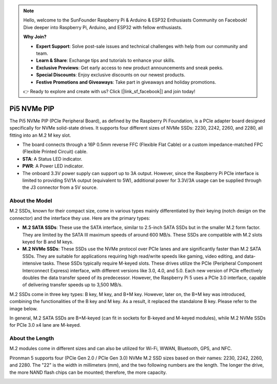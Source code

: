 .. note::

    Hello, welcome to the SunFounder Raspberry Pi & Arduino & ESP32 Enthusiasts Community on Facebook! Dive deeper into Raspberry Pi, Arduino, and ESP32 with fellow enthusiasts.

    **Why Join?**

    - **Expert Support**: Solve post-sale issues and technical challenges with help from our community and team.
    - **Learn & Share**: Exchange tips and tutorials to enhance your skills.
    - **Exclusive Previews**: Get early access to new product announcements and sneak peeks.
    - **Special Discounts**: Enjoy exclusive discounts on our newest products.
    - **Festive Promotions and Giveaways**: Take part in giveaways and holiday promotions.

    👉 Ready to explore and create with us? Click [|link_sf_facebook|] and join today!

Pi5 NVMe PIP
=================

The Pi5 NVMe PIP (PCIe Peripheral Board), as defined by the Raspberry Pi Foundation, is a PCIe adapter board designed specifically for NVMe solid-state drives. It supports four different sizes of NVMe SSDs: 2230, 2242, 2260, and 2280, all fitting into an M.2 M key slot.

.. image:: img/nvme_pip.jpeg

* The board connects through a 16P 0.5mm reverse FFC (Flexible Flat Cable) or a custom impedance-matched FPC (Flexible Printed Circuit) cable.
* **STA**: A Status LED indicator.
* **PWR**: A Power LED indicator.
* The onboard 3.3V power supply can support up to 3A output. However, since the Raspberry Pi PCIe interface is limited to providing 5V/1A output (equivalent to 5W), additional power for 3.3V/3A usage can be supplied through the J3 connector from a 5V source.


About the Model
---------------------------

M.2 SSDs, known for their compact size, come in various types mainly differentiated by their keying (notch design on the connector) and the interface they use. Here are the primary types:

* **M.2 SATA SSDs**: These use the SATA interface, similar to 2.5-inch SATA SSDs but in the smaller M.2 form factor. They are limited by the SATA III maximum speeds of around 600 MB/s. These SSDs are compatible with M.2 slots keyed for B and M keys.
* **M.2 NVMe SSDs**: These SSDs use the NVMe protocol over PCIe lanes and are significantly faster than M.2 SATA SSDs. They are suitable for applications requiring high read/write speeds like gaming, video editing, and data-intensive tasks. These SSDs typically require M-keyed slots. These drives utilize the PCIe (Peripheral Component Interconnect Express) interface, with different versions like 3.0, 4.0, and 5.0. Each new version of PCIe effectively doubles the data transfer speed of its predecessor. However, the Raspberry Pi 5 uses a PCIe 3.0 interface, capable of delivering transfer speeds up to 3,500 MB/s. 

M.2 SSDs come in three key types: B key, M key, and B+M key. However, later on, the B+M key was introduced, combining the functionalities of the B key and M key. As a result, it replaced the standalone B key. Please refer to the image below.

.. image:: img/ssd_key.png


In general, M.2 SATA SSDs are B+M-keyed (can fit in sockets for B-keyed and M-keyed modules), while M.2 NVMe SSDs for PCIe 3.0 x4 lane are M-keyed.

.. image:: img/ssd_model2.png

About the Length
-----------------------

M.2 modules come in different sizes and can also be utilized for Wi-Fi, WWAN, Bluetooth, GPS, and NFC.

Pironman 5 supports four (PCIe Gen 2.0 / PCIe Gen 3.0) NVMe M.2 SSD sizes based on their names: 2230, 2242, 2260, and 2280. The "22" is the width in millimeters (mm), and the two following numbers are the length. The longer the drive, the more NAND flash chips can be mounted; therefore, the more capacity.


.. image:: img/m2_ssd_size.png
  :width: 600

